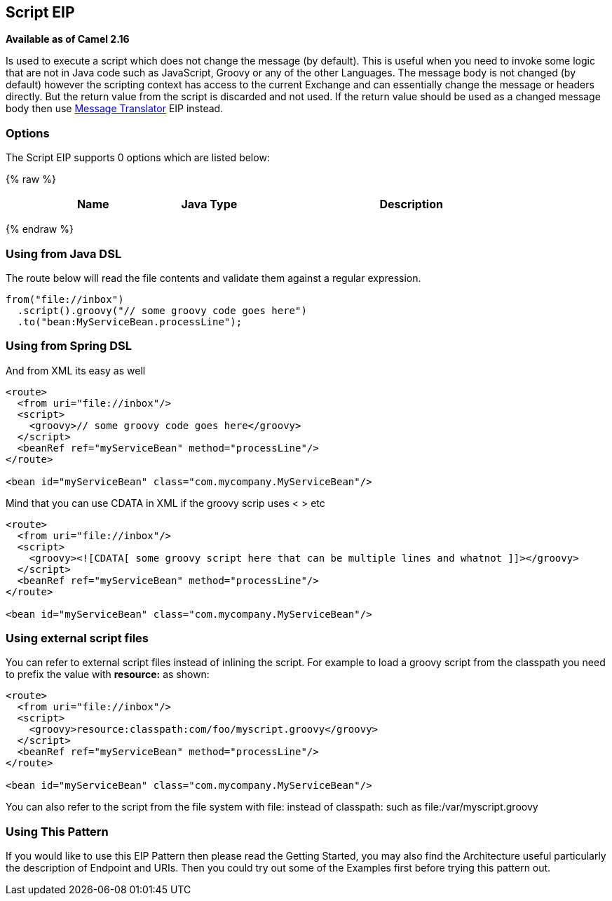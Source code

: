 ## Script EIP
*Available as of Camel 2.16*

Is used to execute a script which does not change the message (by default).
This is useful when you need to invoke some logic that are not in Java code such as JavaScript,
Groovy or any of the other Languages. The message body is not changed (by default) however the scripting
context has access to the current Exchange and can essentially change the message or headers directly.
But the return value from the script is discarded and not used.
If the return value should be used as a changed message body then use link:./message-translator.adoc[Message Translator] EIP instead.

### Options

// eip options: START
The Script EIP supports 0 options which are listed below:

{% raw %}
[width="100%",cols="3,1m,6",options="header"]
|=======================================================================
| Name | Java Type | Description
|=======================================================================
{% endraw %}
// eip options: END

### Using from Java DSL
The route below will read the file contents and validate them against a regular expression.

[source,java]
---------------------
from("file://inbox")
  .script().groovy("// some groovy code goes here")
  .to("bean:MyServiceBean.processLine");
---------------------

### Using from Spring DSL
And from XML its easy as well

[source,xml]
---------------------
<route>
  <from uri="file://inbox"/>
  <script>
    <groovy>// some groovy code goes here</groovy>
  </script>
  <beanRef ref="myServiceBean" method="processLine"/>
</route>

<bean id="myServiceBean" class="com.mycompany.MyServiceBean"/>
---------------------

Mind that you can use CDATA in XML if the groovy scrip uses < > etc

[source,xml]
---------------------
<route>
  <from uri="file://inbox"/>
  <script>
    <groovy><![CDATA[ some groovy script here that can be multiple lines and whatnot ]]></groovy>
  </script>
  <beanRef ref="myServiceBean" method="processLine"/>
</route>

<bean id="myServiceBean" class="com.mycompany.MyServiceBean"/>
---------------------

### Using external script files
You can refer to external script files instead of inlining the script. For example to load a groovy script from the classpath you need to prefix the value with *resource:* as shown:

[source,xml]
---------------------
<route>
  <from uri="file://inbox"/>
  <script>
    <groovy>resource:classpath:com/foo/myscript.groovy</groovy>
  </script>
  <beanRef ref="myServiceBean" method="processLine"/>
</route>

<bean id="myServiceBean" class="com.mycompany.MyServiceBean"/>
---------------------

You can also refer to the script from the file system with file: instead of classpath: such as file:/var/myscript.groovy

### Using This Pattern
If you would like to use this EIP Pattern then please read the Getting Started, you may also find the Architecture useful particularly the description of Endpoint and URIs. Then you could try out some of the Examples first before trying this pattern out.
